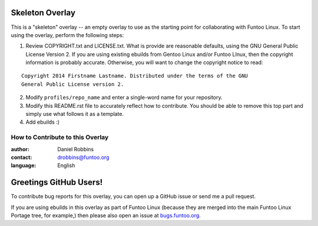Skeleton Overlay
================

This is a "skeleton" overlay -- an empty overlay to use as the starting point
for collaborating with Funtoo Linux. To start using the overlay, perform the
following steps:

1. Review COPYRIGHT.txt and LICENSE.txt. What is provide are reasonable defaults,
   using the GNU General Public License Version 2. If you are using existing ebuilds from
   Gentoo Linux and/or Funtoo LInux, then the copyright information is probably
   accurate. Otherwise, you will want to change the copyright notice to read:

::

  Copyright 2014 Firstname Lastname. Distributed under the terms of the GNU
  General Public License version 2.

2. Modify ``profiles/repo_name`` and enter a single-word name for your repository.

3. Modify this README.rst file to accurately reflect how to contribute. You should
   be able to remove this top part and simply use what follows it as a template.

4. Add ebuilds :)


=================================
How to Contribute to this Overlay
=================================

:author: Daniel Robbins
:contact: drobbins@funtoo.org
:language: English

Greetings GitHub Users!
=======================

.. _bugs.funtoo.org: https://bugs.funtoo.org

To contribute bug reports for this overlay, you can open up a GitHub issue or send
me a pull request.

If you are using ebuilds in this overlay as part of Funtoo Linux (because they are
merged into the main Funtoo Linux Portage tree, for example,) then
please also open an issue at `bugs.funtoo.org`_.